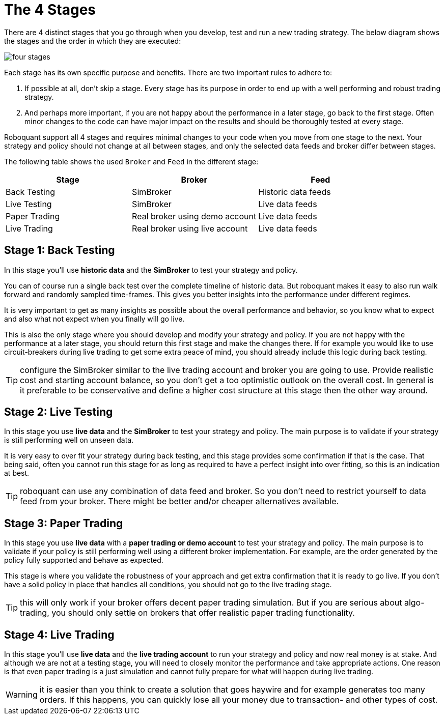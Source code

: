 = The 4 Stages
:jbake-type: doc
:icons: font
:jbake-date: 2020-01-01

There are 4 distinct stages that you go through when you develop, test and run a new trading strategy. The below diagram shows the stages and the order in which they are executed:

image::four_stages.png[]

Each stage has its own specific purpose and benefits. There are two important rules to adhere to:

. If possible at all, don't skip a stage. Every stage has its purpose in order to end up with a well performing and robust trading strategy.
. And perhaps more important, if you are not happy about the performance in a later stage, go back to the first stage. Often minor changes to the code can have major impact on the results and should be thoroughly tested at every stage.

Roboquant support all 4 stages and requires minimal changes to your code when you move from one stage to the next. Your strategy and policy should not change at all between stages, and only the selected data feeds and broker differ between stages.

The following table shows the used `Broker` and `Feed` in the different stage:

|===
|Stage |Broker |Feed

|Back Testing|SimBroker|Historic data feeds
|Live Testing|SimBroker|Live data feeds
|Paper Trading|Real broker using demo account|Live data feeds
|Live Trading|Real broker using live account|Live data feeds
|===


== Stage 1: Back Testing
In this stage you'll use *historic data* and the *SimBroker* to test your strategy and policy.

You can of course run a single back test over the complete timeline of historic data. But roboquant makes it easy to also run walk forward and randomly sampled time-frames. This gives you better insights into the performance under different regimes.

It is very important to get as many insights as possible about the overall performance and behavior, so you know what to expect and also what not expect when you finally will go live.

This is also the only stage where you should develop and modify your strategy and policy. If you are not happy with the performance at a later stage, you should return this first stage and make the changes there. If for example you would like to use circuit-breakers during live trading to get some extra peace of mind, you should already include this logic during back testing.

TIP: configure the SimBroker similar to the live trading account and broker you are going to use. Provide realistic cost and starting account balance, so you don't get a too optimistic outlook on the overall cost. In general is it preferable to be conservative and define a higher cost structure at this stage then the other way around.

== Stage 2: Live Testing
In this stage you use *live data* and the *SimBroker* to test your strategy and policy. The main purpose is to validate if your strategy is still performing well on unseen data.

It is very easy to over fit your strategy during back testing, and this stage provides some confirmation if that is the case. That being said, often you cannot run this stage for as long as required to have a perfect insight into over fitting, so this is an indication at best.

TIP: roboquant can use any combination of data feed and broker. So you don't need to restrict yourself to data feed from your broker. There might be better and/or cheaper alternatives available.

== Stage 3: Paper Trading
In this stage you use *live data* with a *paper trading or demo account* to test your strategy and policy. The main purpose is to validate if your policy is still performing well using a different broker implementation. For example, are the order generated by the policy fully supported and behave as expected.

This stage is where you validate the robustness of your approach and get extra confirmation that it is ready to go live. If you don't have a solid policy in place that handles all conditions, you should not go to the live trading stage.

TIP: this will only work if your broker offers decent paper trading simulation. But if you are serious about algo-trading, you should only settle on brokers that offer realistic paper trading functionality.

== Stage 4: Live Trading
In this stage you'll use *live data* and the *live trading account* to run your strategy and policy and now real money is at stake. And although we are not at a testing stage, you will need to closely monitor the performance and take appropriate actions. One reason is that even paper trading is a just simulation and cannot fully prepare for what will happen during live trading.

WARNING: it is easier than you think to create a solution that goes haywire and for example generates too many orders. If this happens, you can quickly lose all your money due to transaction- and other types of cost.

